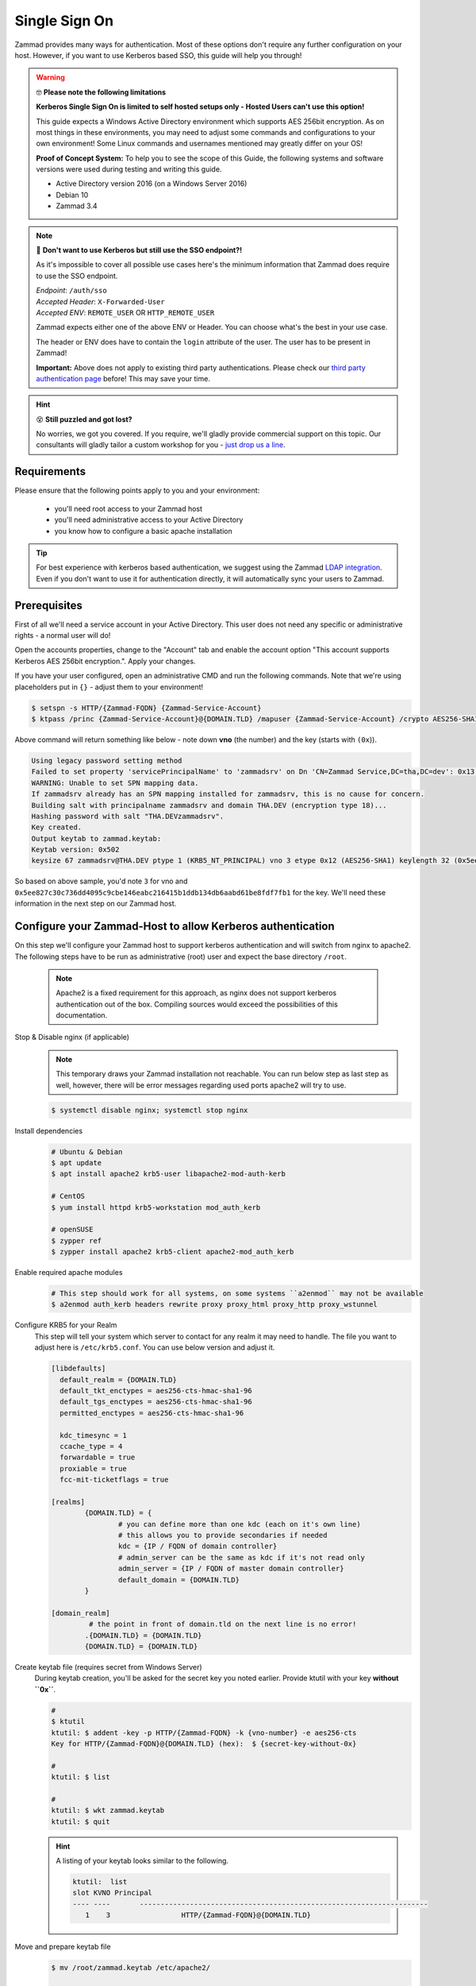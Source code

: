 Single Sign On
**************

Zammad provides many ways for authentication. Most of these options don't require any 
further configuration on your host. However, if you want to use Kerberos based SSO, this 
guide will help you through!

.. figure:: /
   :alt: Login screen showing SSO buttons
   :align: center

.. warning:: 🤓 **Please note the following limitations**

   **Kerberos Single Sign On is limited to self hosted setups only - Hosted Users can't use this option!**
   
   This guide expects a Windows Active Directory environment which supports AES 256bit encryption. 
   As on most things in these environments, you may need to adjust some commands and configurations to 
   your own environment! Some Linux commands and usernames mentioned may greatly differ on your OS! 

   **Proof of Concept System:**
   To help you to see the scope of this Guide, the following systems and software versions were used 
   during testing and writing this guide.

   * Active Directory version 2016 (on a Windows Server 2016)
   * Debian 10
   * Zammad 3.4

.. note:: 🤔 **Don't want to use Kerberos but still use the SSO endpoint?!**
   
   As it's impossible to cover all possible use cases here's the minimum information 
   that Zammad does require to use the SSO endpoint.

   | *Endpoint*: ``/auth/sso``
   | *Accepted Header*: ``X-Forwarded-User``
   | *Accepted ENV*: ``REMOTE_USER`` OR ``HTTP_REMOTE_USER``

   Zammad expects either one of the above ENV or Header. You can choose what's the best in your use case.

   The header or ENV does have to contain the ``login`` attribute of the user. 
   The user has to be present in Zammad!

   **Important:** 
   Above does not apply to existing third party authentications. 
   Please check our `third party authentication page <https://admin-docs.zammad.org/en/latest/settings/security.html#third-party-applications>`_ before! This may save your time.

.. hint:: 😵 **Still puzzled and got lost?**
   
   No worries, we got you covered. If you require, we'll gladly provide commercial support on this topic. 
   Our consultants will gladly tailor a custom workshop for you - 
   `just drop us a line <https://zammad.com/contact>`_.

Requirements
=============

Please ensure that the following points apply to you and your environment:

   * you'll need root access to your Zammad host
   * you'll need administrative access to your Active Directory
   * you know how to configure a basic apache installation

.. tip:: For best experience with kerberos based authentication, we suggest 
   using the Zammad `LDAP integration <https://admin-docs.zammad.org/en/latest/system/integrations/ldap.html>`_. 
   Even if you don't want to use it for authentication directly, it will automatically sync your users to 
   Zammad.

Prerequisites
=============

First of all we'll need a service account in your Active Directory. 
This user does not need any specific or administrative rights - a normal user will do! 

Open the accounts properties, change to the "Account" tab and enable the account option 
"This account supports Kerberos AES 256bit encryption.". Apply your changes.

If you have your user configured, open an administrative CMD and run the following commands. 
Note that we're using placeholders put in ``{}`` - adjust them to your environment!

.. code-block:: sh

   $ setspn -s HTTP/{Zammad-FQDN} {Zammad-Service-Account}
   $ ktpass /princ {Zammad-Service-Account}@{DOMAIN.TLD} /mapuser {Zammad-Service-Account} /crypto AES256-SHA1 /ptype KRB5_NT_PRINCIPAL /pass {Password-of-Service-Account} -SetPass +DUmpSalt /target {Master-DC} /out zammad.keytab

Above command will return something like below - note down **vno** (the number) and the key (starts with ``(0x``)). 

.. code-block:: sh
   
   Using legacy password setting method
   Failed to set property 'servicePrincipalName' to 'zammadsrv' on Dn 'CN=Zammad Service,DC=tha,DC=dev': 0x13.
   WARNING: Unable to set SPN mapping data.
   If zammadsrv already has an SPN mapping installed for zammadsrv, this is no cause for concern.
   Building salt with principalname zammadsrv and domain THA.DEV (encryption type 18)...
   Hashing password with salt "THA.DEVzammadsrv".
   Key created.
   Output keytab to zammad.keytab:
   Keytab version: 0x502
   keysize 67 zammadsrv@THA.DEV ptype 1 (KRB5_NT_PRINCIPAL) vno 3 etype 0x12 (AES256-SHA1) keylength 32 (0x5ee827c30c736dd4095c9cbe146eabc216415b1ddb134db6aabd61be8fdf7fb1)

So based on above sample, you'd note ``3`` for vno and 
``0x5ee827c30c736dd4095c9cbe146eabc216415b1ddb134db6aabd61be8fdf7fb1`` for the key. 
We'll need these information in the next step on our Zammad host.

Configure your Zammad-Host to allow Kerberos authentication
===========================================================

On this step we'll configure your Zammad host to support kerberos authentication and will 
switch from nginx to apache2. The following steps have to be run as administrative (root) 
user and expect the base directory ``/root``.

   .. note:: Apache2 is a fixed requirement for this approach, as nginx does not support kerberos authentication 
      out of the box. Compiling sources would exceed the possibilities of this documentation.

Stop & Disable nginx (if applicable)
   .. note:: This temporary draws your Zammad installation not reachable. 
      You can run below step as last step as well, however, there will be 
      error messages regarding used ports apache2 will try to use.

   .. code-block:: sh

      $ systemctl disable nginx; systemctl stop nginx

Install dependencies
   .. code-block:: sh

      # Ubuntu & Debian
      $ apt update
      $ apt install apache2 krb5-user libapache2-mod-auth-kerb

      # CentOS
      $ yum install httpd krb5-workstation mod_auth_kerb

      # openSUSE
      $ zypper ref
      $ zypper install apache2 krb5-client apache2-mod_auth_kerb

Enable required apache modules
   .. code-block:: sh

      # This step should work for all systems, on some systems ``a2enmod`` may not be available
      $ a2enmod auth_kerb headers rewrite proxy proxy_html proxy_http proxy_wstunnel

Configure KRB5 for your Realm
   This step will tell your system which server to contact for any realm it may need to handle. 
   The file you want to adjust here is ``/etc/krb5.conf``. You can use below version and adjust it.

   .. code-block:: sh

      [libdefaults]
        default_realm = {DOMAIN.TLD}
        default_tkt_enctypes = aes256-cts-hmac-sha1-96
        default_tgs_enctypes = aes256-cts-hmac-sha1-96
        permitted_enctypes = aes256-cts-hmac-sha1-96

        kdc_timesync = 1
        ccache_type = 4
        forwardable = true
        proxiable = true
        fcc-mit-ticketflags = true

      [realms]
              {DOMAIN.TLD} = {
                      # you can define more than one kdc (each on it's own line)
                      # this allows you to provide secondaries if needed
                      kdc = {IP / FQDN of domain controller}
                      # admin_server can be the same as kdc if it's not read only
                      admin_server = {IP / FQDN of master domain controller}
                      default_domain = {DOMAIN.TLD}
              }

      [domain_realm]
               # the point in front of domain.tld on the next line is no error!
              .{DOMAIN.TLD} = {DOMAIN.TLD}
              {DOMAIN.TLD} = {DOMAIN.TLD}

Create keytab file (requires secret from Windows Server)
   During keytab creation, you'll be asked for the secret key you noted earlier. 
   Provide ktutil with your key **without ``0x``**.

   .. code-block:: sh

      #
      $ ktutil
      ktutil: $ addent -key -p HTTP/{Zammad-FQDN} -k {vno-number} -e aes256-cts
      Key for HTTP/{Zammad-FQDN}@{DOMAIN.TLD} (hex):  $ {secret-key-without-0x}

      # 
      ktutil: $ list

      #
      ktutil: $ wkt zammad.keytab
      ktutil: $ quit

   .. hint:: A listing of your keytab looks similar to the following.

      .. code-block:: sh
         
         ktutil:  list
         slot KVNO Principal
         ---- ----       ---------------------------------------------------------------------
            1    3                 HTTP/{Zammad-FQDN}@{DOMAIN.TLD}

Move and prepare keytab file
   .. code-block:: sh

      $ mv /root/zammad.keytab /etc/apache2/
      
      # Adjust ownership to webserver user #
      # webserver user and directory may depend on your OS
      $ chown www-data:www-data /etc/apache2/zammad.keytab
      $ chmod 400 /etc/apache2/zammad.keytab

Extend your vHost configuration
   .. hint:: If you didn't use apache up to now, you'll find a generic 
      sample vHost file here: ``/opt/zammad/contrib/apache2/zammad_ssl.conf``. 

      Configuration of said vHost file is out of scope of this documentation.

   Adjust the vHost file of your Zammad-vHost (usually in ``/etc/apache2/sites-available/``) 
   and add the following.

   .. code-block:: sh

      # SSO magic against Kerberos happens here
      <LocationMatch "/auth/sso">
         SSLRequireSSL
         AuthType Kerberos
         AuthName "Your Zammad"
         KrbMethodNegotiate On
         KrbMethodK5Passwd On
         KrbAuthRealms {DOMAIN.TLD}
         KrbLocalUserMapping on     # set to off if you don't
                                    # want to strip away your REALM
         KrbServiceName HTTP/{Zammad-FQDN}@{DOMAIN.TLD}
         Krb5KeyTab /etc/apache2/zammad.keytab
         require valid-user

         RewriteEngine On
         RewriteCond %{LA-U:REMOTE_USER} (.+)
         RewriteRule . - [E=RU:%1,NS]
         RequestHeader set X-Forwarded-User "%{RU}e" env=RU        
      </LocationMatch>

Restart apache to apply your changes
   .. code-block:: sh

      $ systemctl restart apache2

With this your system technically is able to authenticate against a Kerberos source. 
In order to trigger it, you have to open ``https://{zammadFQDN}/auth/sso`` in your Browser.

Adjusting client configuration
==============================

Troubleshooting
===============

You may stumble upon issues in some situations. The above guide should avoid them, but we thought 
below may still help. These error messages can be found within your apaches webserver log.

an unspported mechanism was requested (unsupported etype - server might not support AES256)
   Ensure that the service account you're using has the correct kerberos encryption enabled. 
   In the guide we expect to use AES256 bit encryption, but you may have adjusted if needed. 
   The `LDAP-Wiki <https://ldapwiki.com/wiki/MsDS-SupportedEncryptionTypes>`_ page is a great 
   source of further hints for encryption types for kerberos.

failed to verify krb5 credentials: Key version is not available
   This inidicates that you provided a wrong vno number during keytab 
   creation. Repeat the keytab creation. 
   ( ``vno {number}`` must have the same number for ``-k {number}`` (keytab))

unspecified GSS failure. Minor code may provide more information (, No key table entry found for HTTP/FQDN@DOMAIN)
   Indicates your provided a wrong service name - either on your Active Directory controller 
   or while using ktutil.

still broken?!
   * Ensure that both your Active Directory controller and Zammad can lookup all affected 
     hostnames. This included the Active Directory domain and especially the FQDN of Zammad.
   * Make sure that the time between the Zammad host and Active Directory server does not drift 
     more than 5 minutes. Kerberos is very time sensitive.
